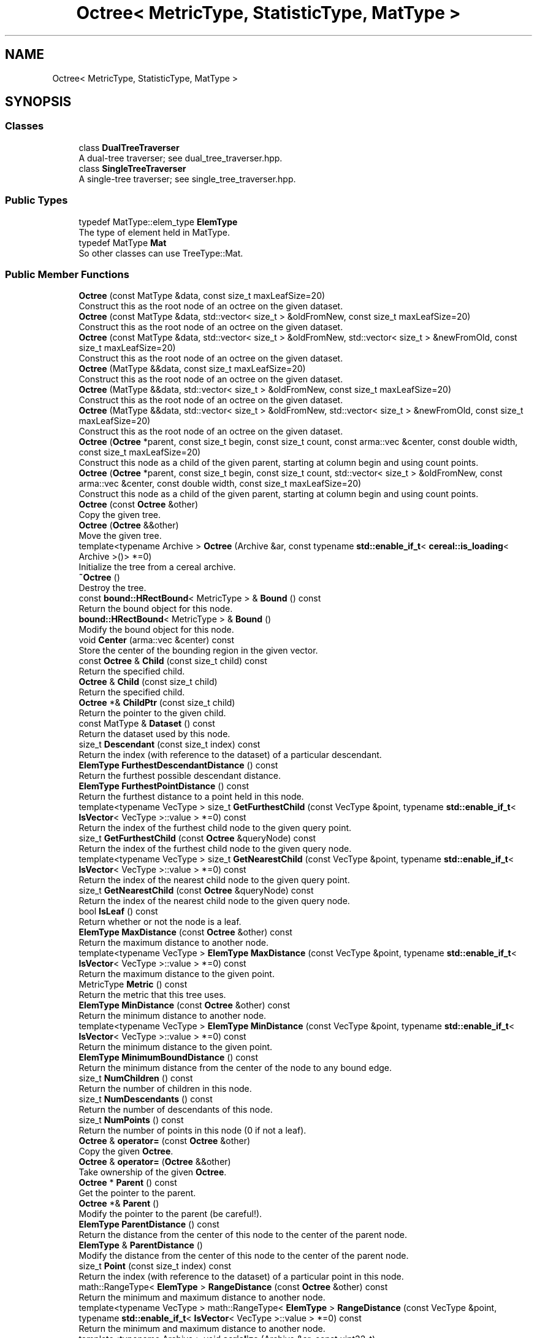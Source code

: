 .TH "Octree< MetricType, StatisticType, MatType >" 3 "Sun Aug 22 2021" "Version 3.4.2" "mlpack" \" -*- nroff -*-
.ad l
.nh
.SH NAME
Octree< MetricType, StatisticType, MatType >
.SH SYNOPSIS
.br
.PP
.SS "Classes"

.in +1c
.ti -1c
.RI "class \fBDualTreeTraverser\fP"
.br
.RI "A dual-tree traverser; see dual_tree_traverser\&.hpp\&. "
.ti -1c
.RI "class \fBSingleTreeTraverser\fP"
.br
.RI "A single-tree traverser; see single_tree_traverser\&.hpp\&. "
.in -1c
.SS "Public Types"

.in +1c
.ti -1c
.RI "typedef MatType::elem_type \fBElemType\fP"
.br
.RI "The type of element held in MatType\&. "
.ti -1c
.RI "typedef MatType \fBMat\fP"
.br
.RI "So other classes can use TreeType::Mat\&. "
.in -1c
.SS "Public Member Functions"

.in +1c
.ti -1c
.RI "\fBOctree\fP (const MatType &data, const size_t maxLeafSize=20)"
.br
.RI "Construct this as the root node of an octree on the given dataset\&. "
.ti -1c
.RI "\fBOctree\fP (const MatType &data, std::vector< size_t > &oldFromNew, const size_t maxLeafSize=20)"
.br
.RI "Construct this as the root node of an octree on the given dataset\&. "
.ti -1c
.RI "\fBOctree\fP (const MatType &data, std::vector< size_t > &oldFromNew, std::vector< size_t > &newFromOld, const size_t maxLeafSize=20)"
.br
.RI "Construct this as the root node of an octree on the given dataset\&. "
.ti -1c
.RI "\fBOctree\fP (MatType &&data, const size_t maxLeafSize=20)"
.br
.RI "Construct this as the root node of an octree on the given dataset\&. "
.ti -1c
.RI "\fBOctree\fP (MatType &&data, std::vector< size_t > &oldFromNew, const size_t maxLeafSize=20)"
.br
.RI "Construct this as the root node of an octree on the given dataset\&. "
.ti -1c
.RI "\fBOctree\fP (MatType &&data, std::vector< size_t > &oldFromNew, std::vector< size_t > &newFromOld, const size_t maxLeafSize=20)"
.br
.RI "Construct this as the root node of an octree on the given dataset\&. "
.ti -1c
.RI "\fBOctree\fP (\fBOctree\fP *parent, const size_t begin, const size_t count, const arma::vec &center, const double width, const size_t maxLeafSize=20)"
.br
.RI "Construct this node as a child of the given parent, starting at column begin and using count points\&. "
.ti -1c
.RI "\fBOctree\fP (\fBOctree\fP *parent, const size_t begin, const size_t count, std::vector< size_t > &oldFromNew, const arma::vec &center, const double width, const size_t maxLeafSize=20)"
.br
.RI "Construct this node as a child of the given parent, starting at column begin and using count points\&. "
.ti -1c
.RI "\fBOctree\fP (const \fBOctree\fP &other)"
.br
.RI "Copy the given tree\&. "
.ti -1c
.RI "\fBOctree\fP (\fBOctree\fP &&other)"
.br
.RI "Move the given tree\&. "
.ti -1c
.RI "template<typename Archive > \fBOctree\fP (Archive &ar, const typename \fBstd::enable_if_t\fP< \fBcereal::is_loading\fP< Archive >()> *=0)"
.br
.RI "Initialize the tree from a cereal archive\&. "
.ti -1c
.RI "\fB~Octree\fP ()"
.br
.RI "Destroy the tree\&. "
.ti -1c
.RI "const \fBbound::HRectBound\fP< MetricType > & \fBBound\fP () const"
.br
.RI "Return the bound object for this node\&. "
.ti -1c
.RI "\fBbound::HRectBound\fP< MetricType > & \fBBound\fP ()"
.br
.RI "Modify the bound object for this node\&. "
.ti -1c
.RI "void \fBCenter\fP (arma::vec &center) const"
.br
.RI "Store the center of the bounding region in the given vector\&. "
.ti -1c
.RI "const \fBOctree\fP & \fBChild\fP (const size_t child) const"
.br
.RI "Return the specified child\&. "
.ti -1c
.RI "\fBOctree\fP & \fBChild\fP (const size_t child)"
.br
.RI "Return the specified child\&. "
.ti -1c
.RI "\fBOctree\fP *& \fBChildPtr\fP (const size_t child)"
.br
.RI "Return the pointer to the given child\&. "
.ti -1c
.RI "const MatType & \fBDataset\fP () const"
.br
.RI "Return the dataset used by this node\&. "
.ti -1c
.RI "size_t \fBDescendant\fP (const size_t index) const"
.br
.RI "Return the index (with reference to the dataset) of a particular descendant\&. "
.ti -1c
.RI "\fBElemType\fP \fBFurthestDescendantDistance\fP () const"
.br
.RI "Return the furthest possible descendant distance\&. "
.ti -1c
.RI "\fBElemType\fP \fBFurthestPointDistance\fP () const"
.br
.RI "Return the furthest distance to a point held in this node\&. "
.ti -1c
.RI "template<typename VecType > size_t \fBGetFurthestChild\fP (const VecType &point, typename \fBstd::enable_if_t\fP< \fBIsVector\fP< VecType >::value > *=0) const"
.br
.RI "Return the index of the furthest child node to the given query point\&. "
.ti -1c
.RI "size_t \fBGetFurthestChild\fP (const \fBOctree\fP &queryNode) const"
.br
.RI "Return the index of the furthest child node to the given query node\&. "
.ti -1c
.RI "template<typename VecType > size_t \fBGetNearestChild\fP (const VecType &point, typename \fBstd::enable_if_t\fP< \fBIsVector\fP< VecType >::value > *=0) const"
.br
.RI "Return the index of the nearest child node to the given query point\&. "
.ti -1c
.RI "size_t \fBGetNearestChild\fP (const \fBOctree\fP &queryNode) const"
.br
.RI "Return the index of the nearest child node to the given query node\&. "
.ti -1c
.RI "bool \fBIsLeaf\fP () const"
.br
.RI "Return whether or not the node is a leaf\&. "
.ti -1c
.RI "\fBElemType\fP \fBMaxDistance\fP (const \fBOctree\fP &other) const"
.br
.RI "Return the maximum distance to another node\&. "
.ti -1c
.RI "template<typename VecType > \fBElemType\fP \fBMaxDistance\fP (const VecType &point, typename \fBstd::enable_if_t\fP< \fBIsVector\fP< VecType >::value > *=0) const"
.br
.RI "Return the maximum distance to the given point\&. "
.ti -1c
.RI "MetricType \fBMetric\fP () const"
.br
.RI "Return the metric that this tree uses\&. "
.ti -1c
.RI "\fBElemType\fP \fBMinDistance\fP (const \fBOctree\fP &other) const"
.br
.RI "Return the minimum distance to another node\&. "
.ti -1c
.RI "template<typename VecType > \fBElemType\fP \fBMinDistance\fP (const VecType &point, typename \fBstd::enable_if_t\fP< \fBIsVector\fP< VecType >::value > *=0) const"
.br
.RI "Return the minimum distance to the given point\&. "
.ti -1c
.RI "\fBElemType\fP \fBMinimumBoundDistance\fP () const"
.br
.RI "Return the minimum distance from the center of the node to any bound edge\&. "
.ti -1c
.RI "size_t \fBNumChildren\fP () const"
.br
.RI "Return the number of children in this node\&. "
.ti -1c
.RI "size_t \fBNumDescendants\fP () const"
.br
.RI "Return the number of descendants of this node\&. "
.ti -1c
.RI "size_t \fBNumPoints\fP () const"
.br
.RI "Return the number of points in this node (0 if not a leaf)\&. "
.ti -1c
.RI "\fBOctree\fP & \fBoperator=\fP (const \fBOctree\fP &other)"
.br
.RI "Copy the given \fBOctree\fP\&. "
.ti -1c
.RI "\fBOctree\fP & \fBoperator=\fP (\fBOctree\fP &&other)"
.br
.RI "Take ownership of the given \fBOctree\fP\&. "
.ti -1c
.RI "\fBOctree\fP * \fBParent\fP () const"
.br
.RI "Get the pointer to the parent\&. "
.ti -1c
.RI "\fBOctree\fP *& \fBParent\fP ()"
.br
.RI "Modify the pointer to the parent (be careful!)\&. "
.ti -1c
.RI "\fBElemType\fP \fBParentDistance\fP () const"
.br
.RI "Return the distance from the center of this node to the center of the parent node\&. "
.ti -1c
.RI "\fBElemType\fP & \fBParentDistance\fP ()"
.br
.RI "Modify the distance from the center of this node to the center of the parent node\&. "
.ti -1c
.RI "size_t \fBPoint\fP (const size_t index) const"
.br
.RI "Return the index (with reference to the dataset) of a particular point in this node\&. "
.ti -1c
.RI "math::RangeType< \fBElemType\fP > \fBRangeDistance\fP (const \fBOctree\fP &other) const"
.br
.RI "Return the minimum and maximum distance to another node\&. "
.ti -1c
.RI "template<typename VecType > math::RangeType< \fBElemType\fP > \fBRangeDistance\fP (const VecType &point, typename \fBstd::enable_if_t\fP< \fBIsVector\fP< VecType >::value > *=0) const"
.br
.RI "Return the minimum and maximum distance to another node\&. "
.ti -1c
.RI "template<typename Archive > void \fBserialize\fP (Archive &ar, const uint32_t)"
.br
.RI "Serialize the tree\&. "
.ti -1c
.RI "const StatisticType & \fBStat\fP () const"
.br
.RI "Return the statistic object for this node\&. "
.ti -1c
.RI "StatisticType & \fBStat\fP ()"
.br
.RI "Modify the statistic object for this node\&. "
.in -1c
.SS "Protected Member Functions"

.in +1c
.ti -1c
.RI "\fBOctree\fP ()"
.br
.RI "A default constructor\&. "
.in -1c
.SH "Detailed Description"
.PP 

.SS "template<typename MetricType = metric::EuclideanDistance, typename StatisticType = EmptyStatistic, typename MatType = arma::mat>
.br
class mlpack::tree::Octree< MetricType, StatisticType, MatType >"

.PP
Definition at line 25 of file octree\&.hpp\&.
.SH "Member Typedef Documentation"
.PP 
.SS "typedef MatType::elem_type \fBElemType\fP"

.PP
The type of element held in MatType\&. 
.PP
Definition at line 31 of file octree\&.hpp\&.
.SS "typedef MatType \fBMat\fP"

.PP
So other classes can use TreeType::Mat\&. 
.PP
Definition at line 29 of file octree\&.hpp\&.
.SH "Constructor & Destructor Documentation"
.PP 
.SS "\fBOctree\fP (const MatType & data, const size_t maxLeafSize = \fC20\fP)"

.PP
Construct this as the root node of an octree on the given dataset\&. This copies the dataset\&. If you don't want to copy the input dataset, consider using the constructor that takes an rvalue reference and use std::move()\&.
.PP
\fBParameters:\fP
.RS 4
\fIdata\fP Dataset to create tree from\&. This will be copied! 
.br
\fImaxLeafSize\fP Maximum number of points in a leaf node\&. 
.RE
.PP

.SS "\fBOctree\fP (const MatType & data, std::vector< size_t > & oldFromNew, const size_t maxLeafSize = \fC20\fP)"

.PP
Construct this as the root node of an octree on the given dataset\&. This copies the dataset and modifies its ordering; a mapping of the old point indices to the new point indices is filled\&. If you don't want the matrix to be copied, consider using the constructor that takes an rvalue reference and use std::move()\&.
.PP
\fBParameters:\fP
.RS 4
\fIdata\fP Dataset to create tree from\&. This will be copied! 
.br
\fIoldFromNew\fP Vector which will be filled with the old positions for each new point\&. 
.br
\fImaxLeafSize\fP Maximum number of points in a leaf node\&. 
.RE
.PP

.SS "\fBOctree\fP (const MatType & data, std::vector< size_t > & oldFromNew, std::vector< size_t > & newFromOld, const size_t maxLeafSize = \fC20\fP)"

.PP
Construct this as the root node of an octree on the given dataset\&. This copies the dataset and modifies its ordering; a mapping of the old point indices to the new point indices is filled, and a mapping of the new point indices to the old point indices is filled\&. If you don't want the matrix to be copied, consider using the constructor that takes an rvalue reference and use std::move()\&.
.PP
\fBParameters:\fP
.RS 4
\fIdata\fP Dataset to create tree from\&. This will be copied! 
.br
\fIoldFromNew\fP Vector which will be filled with the old positions for each new point\&. 
.br
\fInewFromOld\fP Vector which will be filled with the new positions for each old point\&. 
.br
\fImaxLeafSize\fP Maximum number of points in a leaf node\&. 
.RE
.PP

.SS "\fBOctree\fP (MatType && data, const size_t maxLeafSize = \fC20\fP)"

.PP
Construct this as the root node of an octree on the given dataset\&. This will take ownership of the dataset; if you don't want this, consider using the constructor that takes a const reference to the dataset\&.
.PP
\fBParameters:\fP
.RS 4
\fIdata\fP Dataset to create tree from\&. This will be copied! 
.br
\fImaxLeafSize\fP Maximum number of points in a leaf node\&. 
.RE
.PP

.SS "\fBOctree\fP (MatType && data, std::vector< size_t > & oldFromNew, const size_t maxLeafSize = \fC20\fP)"

.PP
Construct this as the root node of an octree on the given dataset\&. This will take ownership of the dataset; if you don't want this, consider using the constructor that takes a const reference to the dataset\&. This modifies the ordering of the dataset; a mapping of the old point indices to the new point indices is filled\&.
.PP
\fBParameters:\fP
.RS 4
\fIdata\fP Dataset to create tree from\&. This will be copied! 
.br
\fIoldFromNew\fP Vector which will be filled with the old positions for each new point\&. 
.br
\fImaxLeafSize\fP Maximum number of points in a leaf node\&. 
.RE
.PP

.SS "\fBOctree\fP (MatType && data, std::vector< size_t > & oldFromNew, std::vector< size_t > & newFromOld, const size_t maxLeafSize = \fC20\fP)"

.PP
Construct this as the root node of an octree on the given dataset\&. This will take ownership of the dataset; if you don't want this, consider using the constructor that takes a const reference to the dataset\&. This modifies the ordering of the dataset; a mapping of the old point indices to the new point indices is filled, and a mapping of the new point indices to the old point indices is filled\&.
.PP
\fBParameters:\fP
.RS 4
\fIdata\fP Dataset to create tree from\&. This will be copied! 
.br
\fIoldFromNew\fP Vector which will be filled with the old positions for each new point\&. 
.br
\fInewFromOld\fP Vector which will be filled with the new positions for each old point\&. 
.br
\fImaxLeafSize\fP Maximum number of points in a leaf node\&. 
.RE
.PP

.SS "\fBOctree\fP (\fBOctree\fP< MetricType, StatisticType, MatType > * parent, const size_t begin, const size_t count, const arma::vec & center, const double width, const size_t maxLeafSize = \fC20\fP)"

.PP
Construct this node as a child of the given parent, starting at column begin and using count points\&. The ordering of that subset of points in the parent's data matrix will be modified! This is used for recursive tree-building by the other constructors that don't specify point indices\&.
.PP
\fBParameters:\fP
.RS 4
\fIparent\fP Parent of this node\&. Its dataset will be modified! 
.br
\fIbegin\fP Index of point to start tree construction with\&. 
.br
\fIcount\fP Number of points to use to construct tree\&. 
.br
\fIcenter\fP Center of the node (for splitting)\&. 
.br
\fIwidth\fP Width of the node in each dimension\&. 
.br
\fImaxLeafSize\fP Maximum number of points in a leaf node\&. 
.RE
.PP

.SS "\fBOctree\fP (\fBOctree\fP< MetricType, StatisticType, MatType > * parent, const size_t begin, const size_t count, std::vector< size_t > & oldFromNew, const arma::vec & center, const double width, const size_t maxLeafSize = \fC20\fP)"

.PP
Construct this node as a child of the given parent, starting at column begin and using count points\&. The ordering of that subset of points in the parent's data matrix will be modified! This is used for recursive tree-building by the other constructors that don't specify point indices\&.
.PP
A mapping of the old point indices to the new point indices is filled, but it is expected that the vector is already allocated with size greater than or equal to (begin + count), and if that is not true, invalid memory reads (and writes) will occur\&.
.PP
\fBParameters:\fP
.RS 4
\fIparent\fP Parent of this node\&. Its dataset will be modified! 
.br
\fIbegin\fP Index of point to start tree construction with\&. 
.br
\fIcount\fP Number of points to use to construct tree\&. 
.br
\fIoldFromNew\fP Vector which will be filled with the old positions for each new point\&. 
.br
\fIcenter\fP Center of the node (for splitting)\&. 
.br
\fIwidth\fP Width of the node in each dimension\&. 
.br
\fImaxLeafSize\fP Maximum number of points in a leaf node\&. 
.RE
.PP

.SS "\fBOctree\fP (const \fBOctree\fP< MetricType, StatisticType, MatType > & other)"

.PP
Copy the given tree\&. Be careful! This may use a lot of memory\&.
.PP
\fBParameters:\fP
.RS 4
\fIother\fP Tree to copy from\&. 
.RE
.PP

.SS "\fBOctree\fP (\fBOctree\fP< MetricType, StatisticType, MatType > && other)"

.PP
Move the given tree\&. The tree passed as a parameter will be emptied and will not be usable after this call\&.
.PP
\fBParameters:\fP
.RS 4
\fIother\fP Tree to move\&. 
.RE
.PP

.SS "\fBOctree\fP (Archive & ar, const typename \fBstd::enable_if_t\fP< \fBcereal::is_loading\fP< Archive >()> * = \fC0\fP)"

.PP
Initialize the tree from a cereal archive\&. 
.PP
\fBParameters:\fP
.RS 4
\fIar\fP Archive to load tree from\&. Must be an iarchive, not an oarchive\&. 
.RE
.PP

.SS "~\fBOctree\fP ()"

.PP
Destroy the tree\&. 
.SS "\fBOctree\fP ()\fC [protected]\fP"

.PP
A default constructor\&. This is meant to only be used with cereal, which is allowed with the friend declaration below\&. This does not return a valid treee! The method must be protected, so that the serialization shim can work with the default constructor\&. 
.PP
Referenced by Octree< MetricType, StatisticType, MatType >::Center()\&.
.SH "Member Function Documentation"
.PP 
.SS "const \fBbound::HRectBound\fP<MetricType>& Bound () const\fC [inline]\fP"

.PP
Return the bound object for this node\&. 
.PP
Definition at line 261 of file octree\&.hpp\&.
.SS "\fBbound::HRectBound\fP<MetricType>& Bound ()\fC [inline]\fP"

.PP
Modify the bound object for this node\&. 
.PP
Definition at line 263 of file octree\&.hpp\&.
.SS "void Center (arma::vec & center) const\fC [inline]\fP"

.PP
Store the center of the bounding region in the given vector\&. 
.PP
Definition at line 397 of file octree\&.hpp\&.
.PP
References HRectBound< MetricType, ElemType >::Center(), Octree< MetricType, StatisticType, MatType >::Octree(), and Octree< MetricType, StatisticType, MatType >::serialize()\&.
.SS "const \fBOctree\fP& Child (const size_t child) const\fC [inline]\fP"

.PP
Return the specified child\&. If the index is out of bounds, unspecified behavior will occur\&. 
.PP
Definition at line 340 of file octree\&.hpp\&.
.SS "\fBOctree\fP& Child (const size_t child)\fC [inline]\fP"

.PP
Return the specified child\&. If the index is out of bounds, unspecified behavior will occur\&. 
.PP
Definition at line 346 of file octree\&.hpp\&.
.SS "\fBOctree\fP*& ChildPtr (const size_t child)\fC [inline]\fP"

.PP
Return the pointer to the given child\&. This allows the child itself to be modified\&. 
.PP
Definition at line 352 of file octree\&.hpp\&.
.PP
References Octree< MetricType, StatisticType, MatType >::Descendant(), Octree< MetricType, StatisticType, MatType >::MaxDistance(), Octree< MetricType, StatisticType, MatType >::MinDistance(), Octree< MetricType, StatisticType, MatType >::NumDescendants(), Octree< MetricType, StatisticType, MatType >::NumPoints(), Octree< MetricType, StatisticType, MatType >::Point(), and Octree< MetricType, StatisticType, MatType >::RangeDistance()\&.
.SS "const MatType& Dataset () const\fC [inline]\fP"

.PP
Return the dataset used by this node\&. 
.PP
Definition at line 253 of file octree\&.hpp\&.
.SS "size_t Descendant (const size_t index) const"

.PP
Return the index (with reference to the dataset) of a particular descendant\&. 
.PP
Referenced by Octree< MetricType, StatisticType, MatType >::ChildPtr()\&.
.SS "\fBElemType\fP FurthestDescendantDistance () const"

.PP
Return the furthest possible descendant distance\&. This returns the maximum distance from the centroid to the edge of the bound and not the empirical quantity which is the actual furthest descendant distance\&. So the actual furthest descendant distance may be less than what this method returns (but it will never be greater than this)\&. 
.PP
Referenced by Octree< MetricType, StatisticType, MatType >::IsLeaf()\&.
.SS "\fBElemType\fP FurthestPointDistance () const"

.PP
Return the furthest distance to a point held in this node\&. If this is not a leaf node, then the distance is 0 because the node holds no points\&. 
.PP
Referenced by Octree< MetricType, StatisticType, MatType >::IsLeaf()\&.
.SS "size_t GetFurthestChild (const VecType & point, typename \fBstd::enable_if_t\fP< \fBIsVector\fP< VecType >::value > * = \fC0\fP) const"

.PP
Return the index of the furthest child node to the given query point\&. If this is a leaf node, it will return \fBNumChildren()\fP (invalid index)\&. 
.PP
Referenced by Octree< MetricType, StatisticType, MatType >::IsLeaf(), and Octree< MetricType, StatisticType, MatType >::Metric()\&.
.SS "size_t GetFurthestChild (const \fBOctree\fP< MetricType, StatisticType, MatType > & queryNode) const"

.PP
Return the index of the furthest child node to the given query node\&. If it can't decide, it will return \fBNumChildren()\fP (invalid index)\&. 
.SS "size_t GetNearestChild (const VecType & point, typename \fBstd::enable_if_t\fP< \fBIsVector\fP< VecType >::value > * = \fC0\fP) const"

.PP
Return the index of the nearest child node to the given query point\&. If this is a leaf node, it will return \fBNumChildren()\fP (invalid index)\&. 
.PP
Referenced by Octree< MetricType, StatisticType, MatType >::IsLeaf(), and Octree< MetricType, StatisticType, MatType >::Metric()\&.
.SS "size_t GetNearestChild (const \fBOctree\fP< MetricType, StatisticType, MatType > & queryNode) const"

.PP
Return the index of the nearest child node to the given query node\&. If it can't decide, it will return \fBNumChildren()\fP (invalid index)\&. 
.SS "bool IsLeaf () const\fC [inline]\fP"

.PP
Return whether or not the node is a leaf\&. 
.PP
Definition at line 297 of file octree\&.hpp\&.
.PP
References Octree< MetricType, StatisticType, MatType >::FurthestDescendantDistance(), Octree< MetricType, StatisticType, MatType >::FurthestPointDistance(), Octree< MetricType, StatisticType, MatType >::GetFurthestChild(), Octree< MetricType, StatisticType, MatType >::GetNearestChild(), Octree< MetricType, StatisticType, MatType >::MinimumBoundDistance(), and Octree< MetricType, StatisticType, MatType >::NumChildren()\&.
.SS "\fBElemType\fP MaxDistance (const \fBOctree\fP< MetricType, StatisticType, MatType > & other) const"

.PP
Return the maximum distance to another node\&. 
.PP
Referenced by Octree< MetricType, StatisticType, MatType >::ChildPtr()\&.
.SS "\fBElemType\fP MaxDistance (const VecType & point, typename \fBstd::enable_if_t\fP< \fBIsVector\fP< VecType >::value > * = \fC0\fP) const"

.PP
Return the maximum distance to the given point\&. 
.SS "MetricType Metric () const\fC [inline]\fP"

.PP
Return the metric that this tree uses\&. 
.PP
Definition at line 274 of file octree\&.hpp\&.
.PP
References Octree< MetricType, StatisticType, MatType >::GetFurthestChild(), and Octree< MetricType, StatisticType, MatType >::GetNearestChild()\&.
.SS "\fBElemType\fP MinDistance (const \fBOctree\fP< MetricType, StatisticType, MatType > & other) const"

.PP
Return the minimum distance to another node\&. 
.PP
Referenced by Octree< MetricType, StatisticType, MatType >::ChildPtr()\&.
.SS "\fBElemType\fP MinDistance (const VecType & point, typename \fBstd::enable_if_t\fP< \fBIsVector\fP< VecType >::value > * = \fC0\fP) const"

.PP
Return the minimum distance to the given point\&. 
.SS "\fBElemType\fP MinimumBoundDistance () const"

.PP
Return the minimum distance from the center of the node to any bound edge\&. 
.PP
Referenced by Octree< MetricType, StatisticType, MatType >::IsLeaf()\&.
.SS "size_t NumChildren () const"

.PP
Return the number of children in this node\&. 
.PP
Referenced by Octree< MetricType, StatisticType, MatType >::IsLeaf(), and Octree< MetricType, StatisticType, MatType >::Stat()\&.
.SS "size_t NumDescendants () const"

.PP
Return the number of descendants of this node\&. 
.PP
Referenced by Octree< MetricType, StatisticType, MatType >::ChildPtr()\&.
.SS "size_t NumPoints () const"

.PP
Return the number of points in this node (0 if not a leaf)\&. 
.PP
Referenced by Octree< MetricType, StatisticType, MatType >::ChildPtr()\&.
.SS "\fBOctree\fP& operator= (const \fBOctree\fP< MetricType, StatisticType, MatType > & other)"

.PP
Copy the given \fBOctree\fP\&. 
.PP
\fBParameters:\fP
.RS 4
\fIother\fP The tree to be copied\&. 
.RE
.PP

.SS "\fBOctree\fP& operator= (\fBOctree\fP< MetricType, StatisticType, MatType > && other)"

.PP
Take ownership of the given \fBOctree\fP\&. 
.PP
\fBParameters:\fP
.RS 4
\fIother\fP The tree to take ownership of\&. 
.RE
.PP

.SS "\fBOctree\fP* Parent () const\fC [inline]\fP"

.PP
Get the pointer to the parent\&. 
.PP
Definition at line 256 of file octree\&.hpp\&.
.SS "\fBOctree\fP*& Parent ()\fC [inline]\fP"

.PP
Modify the pointer to the parent (be careful!)\&. 
.PP
Definition at line 258 of file octree\&.hpp\&.
.SS "\fBElemType\fP ParentDistance () const\fC [inline]\fP"

.PP
Return the distance from the center of this node to the center of the parent node\&. 
.PP
Definition at line 331 of file octree\&.hpp\&.
.SS "\fBElemType\fP& ParentDistance ()\fC [inline]\fP"

.PP
Modify the distance from the center of this node to the center of the parent node\&. 
.PP
Definition at line 334 of file octree\&.hpp\&.
.SS "size_t Point (const size_t index) const"

.PP
Return the index (with reference to the dataset) of a particular point in this node\&. If the given index is invalid (i\&.e\&. if it is greater than \fBNumPoints()\fP), the indices returned will be invalid\&. 
.PP
Referenced by Octree< MetricType, StatisticType, MatType >::ChildPtr()\&.
.SS "math::RangeType<\fBElemType\fP> RangeDistance (const \fBOctree\fP< MetricType, StatisticType, MatType > & other) const"

.PP
Return the minimum and maximum distance to another node\&. 
.PP
Referenced by Octree< MetricType, StatisticType, MatType >::ChildPtr()\&.
.SS "math::RangeType<\fBElemType\fP> RangeDistance (const VecType & point, typename \fBstd::enable_if_t\fP< \fBIsVector\fP< VecType >::value > * = \fC0\fP) const"

.PP
Return the minimum and maximum distance to another node\&. 
.SS "void serialize (Archive & ar, const uint32_t)"

.PP
Serialize the tree\&. 
.PP
Referenced by Octree< MetricType, StatisticType, MatType >::Center()\&.
.SS "const StatisticType& Stat () const\fC [inline]\fP"

.PP
Return the statistic object for this node\&. 
.PP
Definition at line 266 of file octree\&.hpp\&.
.SS "StatisticType& Stat ()\fC [inline]\fP"

.PP
Modify the statistic object for this node\&. 
.PP
Definition at line 268 of file octree\&.hpp\&.
.PP
References Octree< MetricType, StatisticType, MatType >::NumChildren()\&.

.SH "Author"
.PP 
Generated automatically by Doxygen for mlpack from the source code\&.
